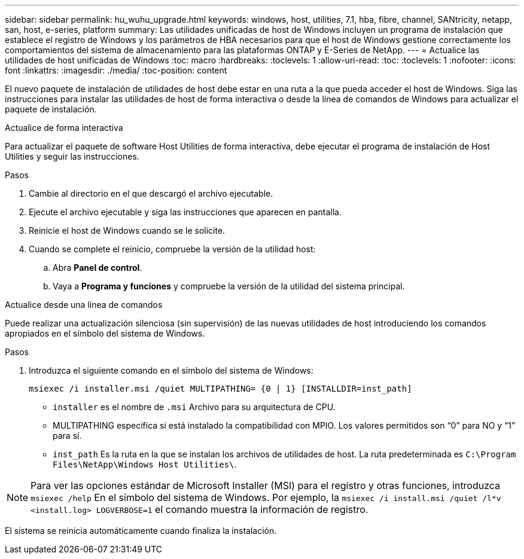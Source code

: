 ---
sidebar: sidebar 
permalink: hu_wuhu_upgrade.html 
keywords: windows, host, utilities, 7.1, hba, fibre, channel, SANtricity, netapp, san, host, e-series, platform 
summary: Las utilidades unificadas de host de Windows incluyen un programa de instalación que establece el registro de Windows y los parámetros de HBA necesarios para que el host de Windows gestione correctamente los comportamientos del sistema de almacenamiento para las plataformas ONTAP y E-Series de NetApp. 
---
= Actualice las utilidades de host unificadas de Windows
:toc: macro
:hardbreaks:
:toclevels: 1
:allow-uri-read: 
:toc: 
:toclevels: 1
:nofooter: 
:icons: font
:linkattrs: 
:imagesdir: ./media/
:toc-position: content


[role="lead"]
El nuevo paquete de instalación de utilidades de host debe estar en una ruta a la que pueda acceder el host de Windows. Siga las instrucciones para instalar las utilidades de host de forma interactiva o desde la línea de comandos de Windows para actualizar el paquete de instalación.

[role="tabbed-block"]
====
.Actualice de forma interactiva
--
Para actualizar el paquete de software Host Utilities de forma interactiva, debe ejecutar el programa de instalación de Host Utilities y seguir las instrucciones.

.Pasos
. Cambie al directorio en el que descargó el archivo ejecutable.
. Ejecute el archivo ejecutable y siga las instrucciones que aparecen en pantalla.
. Reinicie el host de Windows cuando se le solicite.
. Cuando se complete el reinicio, compruebe la versión de la utilidad host:
+
.. Abra *Panel de control*.
.. Vaya a *Programa y funciones* y compruebe la versión de la utilidad del sistema principal.




--
.Actualice desde una línea de comandos
--
Puede realizar una actualización silenciosa (sin supervisión) de las nuevas utilidades de host introduciendo los comandos apropiados en el símbolo del sistema de Windows.

.Pasos
. Introduzca el siguiente comando en el símbolo del sistema de Windows:
+
`msiexec /i installer.msi /quiet MULTIPATHING= {0 | 1} [INSTALLDIR=inst_path]`

+
** `installer` es el nombre de `.msi` Archivo para su arquitectura de CPU.
** MULTIPATHING especifica si está instalado la compatibilidad con MPIO. Los valores permitidos son “0” para NO y “1” para sí.
** `inst_path` Es la ruta en la que se instalan los archivos de utilidades de host. La ruta predeterminada es `C:\Program Files\NetApp\Windows Host Utilities\`.





NOTE: Para ver las opciones estándar de Microsoft Installer (MSI) para el registro y otras funciones, introduzca `msiexec /help` En el símbolo del sistema de Windows. Por ejemplo, la `msiexec /i install.msi /quiet /l*v <install.log> LOGVERBOSE=1` el comando muestra la información de registro.

El sistema se reinicia automáticamente cuando finaliza la instalación.

--
====